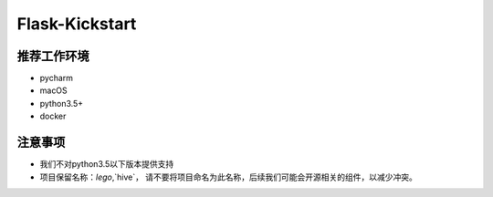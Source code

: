 Flask-Kickstart
=================

推荐工作环境
------------------

- pycharm
- macOS
- python3.5+
- docker


注意事项
-----------

* 我们不对python3.5以下版本提供支持
* 项目保留名称：`lego`,`hive`，
  请不要将项目命名为此名称，后续我们可能会开源相关的组件，以减少冲突。

